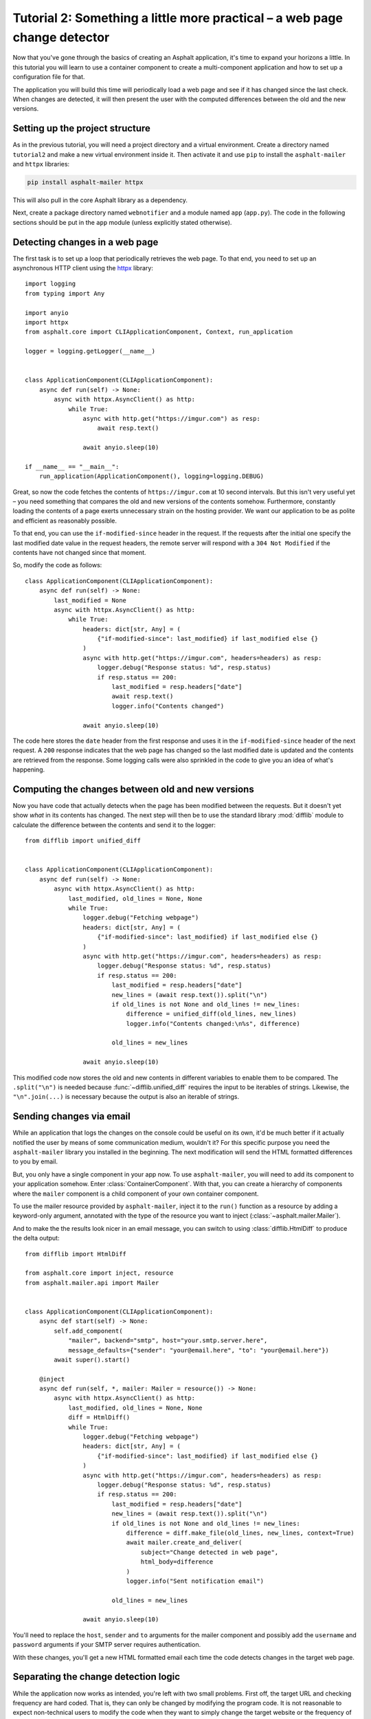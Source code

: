Tutorial 2: Something a little more practical – a web page change detector
==========================================================================

.. py:currentmodule:: asphalt.core

Now that you've gone through the basics of creating an Asphalt application, it's time to
expand your horizons a little. In this tutorial you will learn to use a container
component to create a multi-component application and how to set up a configuration file
for that.

The application you will build this time will periodically load a web page and see if it
has changed since the last check. When changes are detected, it will then present the
user with the computed differences between the old and the new versions.

Setting up the project structure
--------------------------------

As in the previous tutorial, you will need a project directory and a virtual
environment. Create a directory named ``tutorial2`` and make a new virtual environment
inside it. Then activate it and use ``pip`` to install the ``asphalt-mailer`` and
``httpx`` libraries:

.. code-block:: bash

    pip install asphalt-mailer httpx

This will also pull in the core Asphalt library as a dependency.

Next, create a package directory named ``webnotifier`` and a module named ``app``
(``app.py``). The code in the following sections should be put in the ``app`` module
(unless explicitly stated otherwise).

Detecting changes in a web page
-------------------------------

The first task is to set up a loop that periodically retrieves the web page. To that
end, you need to set up an asynchronous HTTP client using the httpx_ library::

    import logging
    from typing import Any

    import anyio
    import httpx
    from asphalt.core import CLIApplicationComponent, Context, run_application

    logger = logging.getLogger(__name__)


    class ApplicationComponent(CLIApplicationComponent):
        async def run(self) -> None:
            async with httpx.AsyncClient() as http:
                while True:
                    async with http.get("https://imgur.com") as resp:
                        await resp.text()

                    await anyio.sleep(10)

    if __name__ == "__main__":
        run_application(ApplicationComponent(), logging=logging.DEBUG)

Great, so now the code fetches the contents of ``https://imgur.com`` at 10 second
intervals. But this isn't very useful yet – you need something that compares the old and
new versions of the contents somehow. Furthermore, constantly loading the contents of a
page exerts unnecessary strain on the hosting provider. We want our application to be as
polite and efficient as reasonably possible.

To that end, you can use the ``if-modified-since`` header in the request. If the
requests after the initial one specify the last modified date value in the request
headers, the remote server will respond with a ``304 Not Modified`` if the contents have
not changed since that moment.

So, modify the code as follows::

    class ApplicationComponent(CLIApplicationComponent):
        async def run(self) -> None:
            last_modified = None
            async with httpx.AsyncClient() as http:
                while True:
                    headers: dict[str, Any] = (
                        {"if-modified-since": last_modified} if last_modified else {}
                    )
                    async with http.get("https://imgur.com", headers=headers) as resp:
                        logger.debug("Response status: %d", resp.status)
                        if resp.status == 200:
                            last_modified = resp.headers["date"]
                            await resp.text()
                            logger.info("Contents changed")

                    await anyio.sleep(10)

The code here stores the ``date`` header from the first response and uses it in the
``if-modified-since`` header of the next request. A ``200`` response indicates that the
web page has changed so the last modified date is updated and the contents are retrieved
from the response. Some logging calls were also sprinkled in the code to give you an
idea of what's happening.

.. _httpx: https://www.python-httpx.org/async/

Computing the changes between old and new versions
--------------------------------------------------

Now you have code that actually detects when the page has been modified between the requests.
But it doesn't yet show *what* in its contents has changed. The next step will then be to use the
standard library :mod:`difflib` module to calculate the difference between the contents and send it
to the logger::

    from difflib import unified_diff


    class ApplicationComponent(CLIApplicationComponent):
        async def run(self) -> None:
            async with httpx.AsyncClient() as http:
                last_modified, old_lines = None, None
                while True:
                    logger.debug("Fetching webpage")
                    headers: dict[str, Any] = (
                        {"if-modified-since": last_modified} if last_modified else {}
                    )
                    async with http.get("https://imgur.com", headers=headers) as resp:
                        logger.debug("Response status: %d", resp.status)
                        if resp.status == 200:
                            last_modified = resp.headers["date"]
                            new_lines = (await resp.text()).split("\n")
                            if old_lines is not None and old_lines != new_lines:
                                difference = unified_diff(old_lines, new_lines)
                                logger.info("Contents changed:\n%s", difference)

                            old_lines = new_lines

                    await anyio.sleep(10)

This modified code now stores the old and new contents in different variables to enable
them to be compared. The ``.split("\n")`` is needed because
:func:`~difflib.unified_diff` requires the input to be iterables of strings. Likewise,
the ``"\n".join(...)`` is necessary because the output is also an iterable of strings.

Sending changes via email
-------------------------

While an application that logs the changes on the console could be useful on its own,
it'd be much better if it actually notified the user by means of some communication
medium, wouldn't it? For this specific purpose you need the ``asphalt-mailer`` library
you installed in the beginning. The next modification will send the HTML formatted
differences to you by email.

But, you only have a single component in your app now. To use ``asphalt-mailer``, you
will need to add its component to your application somehow. Enter
:class:`ContainerComponent`. With that, you can create a hierarchy of components where
the ``mailer`` component is a child component of your own container component.

To use the mailer resource provided by ``asphalt-mailer``, inject it to the ``run()``
function as a resource by adding a keyword-only argument, annotated with the type of
the resource you want to inject (:class:`~asphalt.mailer.Mailer`).

And to make the the results look nicer in an email message, you can switch to using
:class:`difflib.HtmlDiff` to produce the delta output::

    from difflib import HtmlDiff

    from asphalt.core import inject, resource
    from asphalt.mailer.api import Mailer


    class ApplicationComponent(CLIApplicationComponent):
        async def start(self) -> None:
            self.add_component(
                "mailer", backend="smtp", host="your.smtp.server.here",
                message_defaults={"sender": "your@email.here", "to": "your@email.here"})
            await super().start()

        @inject
        async def run(self, *, mailer: Mailer = resource()) -> None:
            async with httpx.AsyncClient() as http:
                last_modified, old_lines = None, None
                diff = HtmlDiff()
                while True:
                    logger.debug("Fetching webpage")
                    headers: dict[str, Any] = (
                        {"if-modified-since": last_modified} if last_modified else {}
                    )
                    async with http.get("https://imgur.com", headers=headers) as resp:
                        logger.debug("Response status: %d", resp.status)
                        if resp.status == 200:
                            last_modified = resp.headers["date"]
                            new_lines = (await resp.text()).split("\n")
                            if old_lines is not None and old_lines != new_lines:
                                difference = diff.make_file(old_lines, new_lines, context=True)
                                await mailer.create_and_deliver(
                                    subject="Change detected in web page",
                                    html_body=difference
                                )
                                logger.info("Sent notification email")

                            old_lines = new_lines

                    await anyio.sleep(10)

You'll need to replace the ``host``, ``sender`` and ``to`` arguments for the mailer
component and possibly add the ``username`` and ``password`` arguments if your SMTP
server requires authentication.

With these changes, you'll get a new HTML formatted email each time the code detects
changes in the target web page.

Separating the change detection logic
-------------------------------------

While the application now works as intended, you're left with two small problems. First
off, the target URL and checking frequency are hard coded. That is, they can only be
changed by modifying the program code. It is not reasonable to expect non-technical
users to modify the code when they want to simply change the target website or the
frequency of checks. Second, the change detection logic is hardwired to the notification
code. A well designed application should maintain proper `separation of concerns`_. One
way to do this is to separate the change detection logic to its own class.

Create a new module named ``detector`` in the ``webnotifier`` package. Then, add the
change event class to it::

    from dataclasses import dataclass
    import logging

    import httpx
    from asphalt.core import Component, Event, Signal, context_teardown

    logger = logging.getLogger(__name__)


    @dataclass
    class WebPageChangeEvent(Event):
        old_lines: list[str]
        new_lines: list[str]

This class defines the type of event that the notifier will emit when the target web
page changes. The old and new content are stored in the event instance to allow the
event listener to generate the output any way it wants.

Next, add another class in the same module that will do the HTTP requests and change
detection::

    class Detector:
        changed = Signal(WebPageChangeEvent)

        def __init__(self, url: str, delay: float):
            self.url = url
            self.delay = delay

        async def run(self) -> None:
            async with aiohttp.ClientSession() as http:
                last_modified, old_lines = None, None
                while True:
                    logger.debug("Fetching contents of %s", self.url)
                    headers: dict[str, Any] = (
                        {"if-modified-since": last_modified} if last_modified else {}
                    )
                    async with http.get(self.url, headers=headers) as resp:
                        logger.debug("Response status: %d", resp.status)
                        if resp.status == 200:
                            last_modified = resp.headers["date"]
                            new_lines = (await resp.text()).split("\n")
                            if old_lines is not None and old_lines != new_lines:
                                await self.changed.dispatch(
                                    WebPageChangeEvent(old_lines, new_lines)
                                )

                            old_lines = new_lines

                    await anyio.sleep(self.delay)

The constructor arguments allow you to freely specify the parameters for the detection
process. The class includes a signal named ``changed`` that uses the previously created
``WebPageChangeEvent`` class. The code dispatches such an event when a change in the
target web page is detected.

Finally, add the component class which will allow you to integrate this functionality
into any Asphalt application::

    class ChangeDetectorComponent(Component):
        def __init__(self, url: str, delay: float = 10):
            self.url = url
            self.delay = delay

        @context_teardown
        async def start(self) -> None:
            detector = Detector(self.url, self.delay)
            await ctx.add_resource(detector)
            start_service_task(detector.run, "Web page change detector")
            logging.info(
                'Started web page change detector for url "%s" with a delay of %d seconds',
                self.url,
                self.delay,
            )

            yield

            # This part is run when the context is being torn down
            logger.info("Shut down web page change detector")

The component's ``start()`` method starts the detector's ``run()`` method as a new task,
adds the detector object as resource and installs an event listener that will shut down
the detector when the context is torn down.

Now that you've moved the change detection code to its own module,
``ApplicationComponent`` will become somewhat lighter::

    from contextlib import aclosing  # on Python < 3.10, import from async_generator or contextlib2


    class ApplicationComponent(CLIApplicationComponent):
        async def start(self) -> None:
            self.add_component("detector", ChangeDetectorComponent, url="https://imgur.com")
            self.add_component(
                "mailer", backend="smtp", host="your.smtp.server.here",
                message_defaults={"sender": "your@email.here", "to": "your@email.here"})
            await super().start(ctx)

        @inject
        async def run(
            self,
            *,
            mailer: Mailer = resource(),
            detector: Detector = resource(),
        ):
            diff = HtmlDiff()
            async with aclosing(detector.changed.stream_events()) as stream:
                async for event in stream:
                    difference = diff.make_file(
                        event.old_lines, event.new_lines, context=True
                    )
                    await mailer.create_and_deliver(
                        subject=f"Change detected in {event.source.url}",
                        html_body=difference,
                    )
                    logger.info("Sent notification email")

The main application component will now use the detector resource added by
``ChangeDetectorComponent``. It adds one event listener which reacts to change events by
creating an HTML formatted difference and sending it to the default recipient.

Once the ``start()`` method here has run to completion, the event loop finally has a
chance to run the task created for ``Detector.run()``. This will allow the detector to
do its work and dispatch those ``changed`` events that the ``page_changed()`` listener
callback expects.

.. _separation of concerns: https://en.wikipedia.org/wiki/Separation_of_concerns

Setting up the configuration file
---------------------------------

Now that your application code is in good shape, you will need to give the user an easy
way to configure it. This is where YAML_ configuration files come in handy. They're
clearly structured and are far less intimidating to end users than program code. And you
can also have more than one of them, in case you want to run the program with a
different configuration.

In your project directory (``tutorial2``), create a file named ``config.yaml`` with the
following contents:

.. code-block:: yaml

    ---
    component:
      type: !!python/name:webnotifier.app.ApplicationComponent
      components:
        detector:
          url: https://imgur.com/
          delay: 15
        mailer:
          host: your.smtp.server.here
          message_defaults:
            sender: your@email.here
            to: your@email.here

    logging:
      version: 1
      disable_existing_loggers: false
      formatters:
        default:
          format: '[%(asctime)s %(levelname)s] %(message)s'
      handlers:
        console:
          class: logging.StreamHandler
          formatter: default
      root:
        handlers: [console]
        level: INFO
      loggers:
        webnotifier:
          level: DEBUG

The ``component`` section defines parameters for the root component. Aside from the
special ``type`` key which tells the runner where to find the component class, all the
keys in this section are passed to the constructor of ``ApplicationComponent`` as
keyword arguments. Keys under ``components`` will match the alias of each child
component, which is given as the first argument to
:meth:`ContainerComponent.add_component`. Any component parameters given here can now be
removed from the ``add_component()`` call in ``ApplicationComponent``'s code.

The logging configuration here sets up two loggers, one for ``webnotifier`` and its
descendants and another (``root``) as a catch-all for everything else. It specifies one
handler that just writes all log entries to the standard output. To learn more about
what you can do with the logging configuration, consult the
:ref:`python:logging-config-dictschema` section in the standard library documentation.

You can now run your app with the ``asphalt run`` command, provided that the project
directory is on Python's search path. When your application is `properly packaged`_ and
installed in ``site-packages``, this won't be a problem. But for the purposes of this
tutorial, you can temporarily add it to the search path by setting the ``PYTHONPATH``
environment variable:

.. code-block:: bash

    PYTHONPATH=. asphalt run config.yaml

On Windows:

.. code-block:: doscon

    set PYTHONPATH=%CD%
    asphalt run config.yaml

.. note::
    The ``if __name__ == '__main__':`` block is no longer needed since ``asphalt run``
    is now used as the entry point for the application.

.. _YAML: https://yaml.org/
.. _properly packaged: https://packaging.python.org/

Conclusion
----------

You now know how to take advantage of Asphalt's component system to add structure to
your application. You've learned how to build reusable components and how to make the
components work together through the use of resources. Last, but not least, you've
learned to set up a YAML configuration file for your application and to set up a fine
grained logging configuration in it.

You now possess enough knowledge to leverage Asphalt to create practical applications.
You are now encouraged to find out what `Asphalt component projects`_ exist to aid your
application development. Happy coding ☺

.. _Asphalt component projects: https://github.com/asphalt-framework
